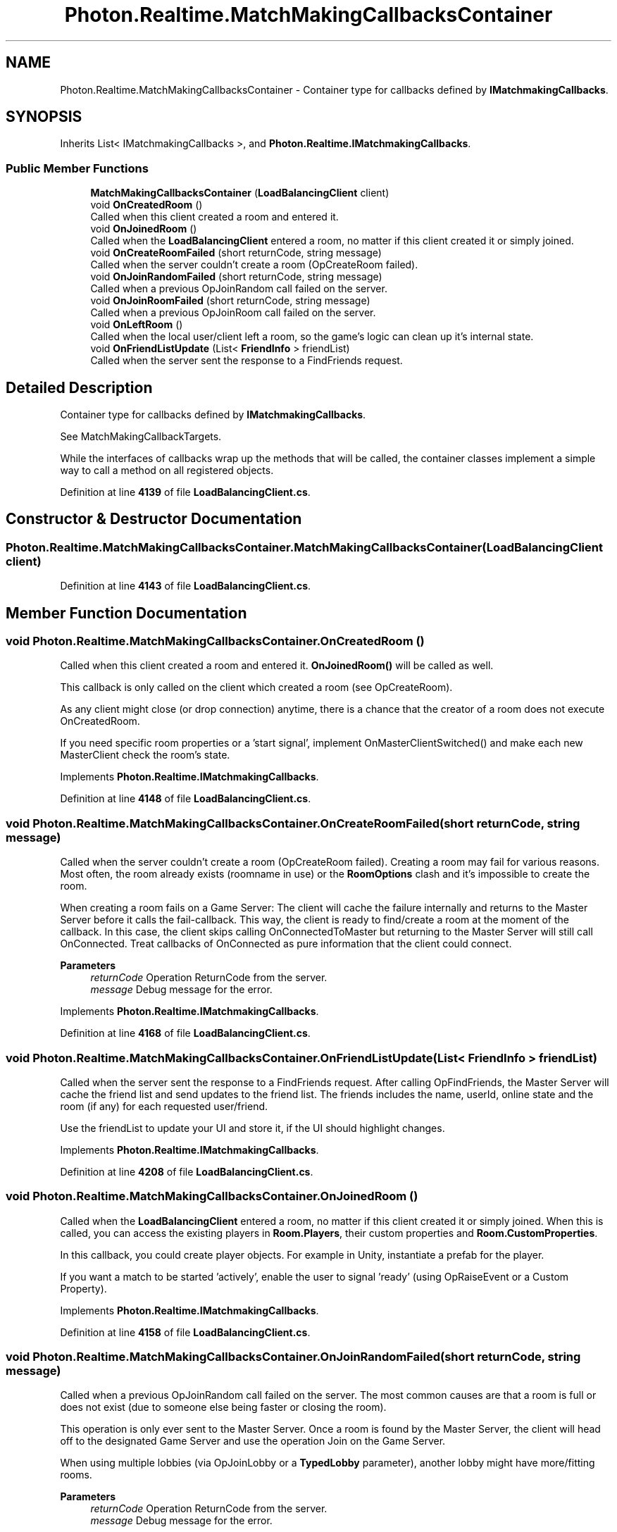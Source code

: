 .TH "Photon.Realtime.MatchMakingCallbacksContainer" 3 "Mon Apr 18 2022" "Purrpatrator User manual" \" -*- nroff -*-
.ad l
.nh
.SH NAME
Photon.Realtime.MatchMakingCallbacksContainer \- Container type for callbacks defined by \fBIMatchmakingCallbacks\fP\&.  

.SH SYNOPSIS
.br
.PP
.PP
Inherits List< IMatchmakingCallbacks >, and \fBPhoton\&.Realtime\&.IMatchmakingCallbacks\fP\&.
.SS "Public Member Functions"

.in +1c
.ti -1c
.RI "\fBMatchMakingCallbacksContainer\fP (\fBLoadBalancingClient\fP client)"
.br
.ti -1c
.RI "void \fBOnCreatedRoom\fP ()"
.br
.RI "Called when this client created a room and entered it\&. "
.ti -1c
.RI "void \fBOnJoinedRoom\fP ()"
.br
.RI "Called when the \fBLoadBalancingClient\fP entered a room, no matter if this client created it or simply joined\&. "
.ti -1c
.RI "void \fBOnCreateRoomFailed\fP (short returnCode, string message)"
.br
.RI "Called when the server couldn't create a room (OpCreateRoom failed)\&. "
.ti -1c
.RI "void \fBOnJoinRandomFailed\fP (short returnCode, string message)"
.br
.RI "Called when a previous OpJoinRandom call failed on the server\&. "
.ti -1c
.RI "void \fBOnJoinRoomFailed\fP (short returnCode, string message)"
.br
.RI "Called when a previous OpJoinRoom call failed on the server\&. "
.ti -1c
.RI "void \fBOnLeftRoom\fP ()"
.br
.RI "Called when the local user/client left a room, so the game's logic can clean up it's internal state\&. "
.ti -1c
.RI "void \fBOnFriendListUpdate\fP (List< \fBFriendInfo\fP > friendList)"
.br
.RI "Called when the server sent the response to a FindFriends request\&. "
.in -1c
.SH "Detailed Description"
.PP 
Container type for callbacks defined by \fBIMatchmakingCallbacks\fP\&. 

See MatchMakingCallbackTargets\&. 
.PP
While the interfaces of callbacks wrap up the methods that will be called, the container classes implement a simple way to call a method on all registered objects\&. 
.PP
Definition at line \fB4139\fP of file \fBLoadBalancingClient\&.cs\fP\&.
.SH "Constructor & Destructor Documentation"
.PP 
.SS "Photon\&.Realtime\&.MatchMakingCallbacksContainer\&.MatchMakingCallbacksContainer (\fBLoadBalancingClient\fP client)"

.PP
Definition at line \fB4143\fP of file \fBLoadBalancingClient\&.cs\fP\&.
.SH "Member Function Documentation"
.PP 
.SS "void Photon\&.Realtime\&.MatchMakingCallbacksContainer\&.OnCreatedRoom ()"

.PP
Called when this client created a room and entered it\&. \fBOnJoinedRoom()\fP will be called as well\&. 
.PP
This callback is only called on the client which created a room (see OpCreateRoom)\&.
.PP
As any client might close (or drop connection) anytime, there is a chance that the creator of a room does not execute OnCreatedRoom\&.
.PP
If you need specific room properties or a 'start signal', implement OnMasterClientSwitched() and make each new MasterClient check the room's state\&. 
.PP
Implements \fBPhoton\&.Realtime\&.IMatchmakingCallbacks\fP\&.
.PP
Definition at line \fB4148\fP of file \fBLoadBalancingClient\&.cs\fP\&.
.SS "void Photon\&.Realtime\&.MatchMakingCallbacksContainer\&.OnCreateRoomFailed (short returnCode, string message)"

.PP
Called when the server couldn't create a room (OpCreateRoom failed)\&. Creating a room may fail for various reasons\&. Most often, the room already exists (roomname in use) or the \fBRoomOptions\fP clash and it's impossible to create the room\&.
.PP
When creating a room fails on a Game Server: The client will cache the failure internally and returns to the Master Server before it calls the fail-callback\&. This way, the client is ready to find/create a room at the moment of the callback\&. In this case, the client skips calling OnConnectedToMaster but returning to the Master Server will still call OnConnected\&. Treat callbacks of OnConnected as pure information that the client could connect\&. 
.PP
\fBParameters\fP
.RS 4
\fIreturnCode\fP Operation ReturnCode from the server\&.
.br
\fImessage\fP Debug message for the error\&.
.RE
.PP

.PP
Implements \fBPhoton\&.Realtime\&.IMatchmakingCallbacks\fP\&.
.PP
Definition at line \fB4168\fP of file \fBLoadBalancingClient\&.cs\fP\&.
.SS "void Photon\&.Realtime\&.MatchMakingCallbacksContainer\&.OnFriendListUpdate (List< \fBFriendInfo\fP > friendList)"

.PP
Called when the server sent the response to a FindFriends request\&. After calling OpFindFriends, the Master Server will cache the friend list and send updates to the friend list\&. The friends includes the name, userId, online state and the room (if any) for each requested user/friend\&.
.PP
Use the friendList to update your UI and store it, if the UI should highlight changes\&. 
.PP
Implements \fBPhoton\&.Realtime\&.IMatchmakingCallbacks\fP\&.
.PP
Definition at line \fB4208\fP of file \fBLoadBalancingClient\&.cs\fP\&.
.SS "void Photon\&.Realtime\&.MatchMakingCallbacksContainer\&.OnJoinedRoom ()"

.PP
Called when the \fBLoadBalancingClient\fP entered a room, no matter if this client created it or simply joined\&. When this is called, you can access the existing players in \fBRoom\&.Players\fP, their custom properties and \fBRoom\&.CustomProperties\fP\&.
.PP
In this callback, you could create player objects\&. For example in Unity, instantiate a prefab for the player\&.
.PP
If you want a match to be started 'actively', enable the user to signal 'ready' (using OpRaiseEvent or a Custom Property)\&. 
.PP
Implements \fBPhoton\&.Realtime\&.IMatchmakingCallbacks\fP\&.
.PP
Definition at line \fB4158\fP of file \fBLoadBalancingClient\&.cs\fP\&.
.SS "void Photon\&.Realtime\&.MatchMakingCallbacksContainer\&.OnJoinRandomFailed (short returnCode, string message)"

.PP
Called when a previous OpJoinRandom call failed on the server\&. The most common causes are that a room is full or does not exist (due to someone else being faster or closing the room)\&.
.PP
This operation is only ever sent to the Master Server\&. Once a room is found by the Master Server, the client will head off to the designated Game Server and use the operation Join on the Game Server\&.
.PP
When using multiple lobbies (via OpJoinLobby or a \fBTypedLobby\fP parameter), another lobby might have more/fitting rooms\&.
.br
 
.PP
\fBParameters\fP
.RS 4
\fIreturnCode\fP Operation ReturnCode from the server\&.
.br
\fImessage\fP Debug message for the error\&.
.RE
.PP

.PP
Implements \fBPhoton\&.Realtime\&.IMatchmakingCallbacks\fP\&.
.PP
Definition at line \fB4178\fP of file \fBLoadBalancingClient\&.cs\fP\&.
.SS "void Photon\&.Realtime\&.MatchMakingCallbacksContainer\&.OnJoinRoomFailed (short returnCode, string message)"

.PP
Called when a previous OpJoinRoom call failed on the server\&. Joining a room may fail for various reasons\&. Most often, the room is full or does not exist anymore (due to someone else being faster or closing the room)\&.
.PP
When joining a room fails on a Game Server: The client will cache the failure internally and returns to the Master Server before it calls the fail-callback\&. This way, the client is ready to find/create a room at the moment of the callback\&. In this case, the client skips calling OnConnectedToMaster but returning to the Master Server will still call OnConnected\&. Treat callbacks of OnConnected as pure information that the client could connect\&. 
.PP
\fBParameters\fP
.RS 4
\fIreturnCode\fP Operation ReturnCode from the server\&.
.br
\fImessage\fP Debug message for the error\&.
.RE
.PP

.PP
Implements \fBPhoton\&.Realtime\&.IMatchmakingCallbacks\fP\&.
.PP
Definition at line \fB4188\fP of file \fBLoadBalancingClient\&.cs\fP\&.
.SS "void Photon\&.Realtime\&.MatchMakingCallbacksContainer\&.OnLeftRoom ()"

.PP
Called when the local user/client left a room, so the game's logic can clean up it's internal state\&. When leaving a room, the \fBLoadBalancingClient\fP will disconnect the Game Server and connect to the Master Server\&. This wraps up multiple internal actions\&.
.PP
Wait for the callback OnConnectedToMaster, before you use lobbies and join or create rooms\&. 
.PP
Implements \fBPhoton\&.Realtime\&.IMatchmakingCallbacks\fP\&.
.PP
Definition at line \fB4198\fP of file \fBLoadBalancingClient\&.cs\fP\&.

.SH "Author"
.PP 
Generated automatically by Doxygen for Purrpatrator User manual from the source code\&.
